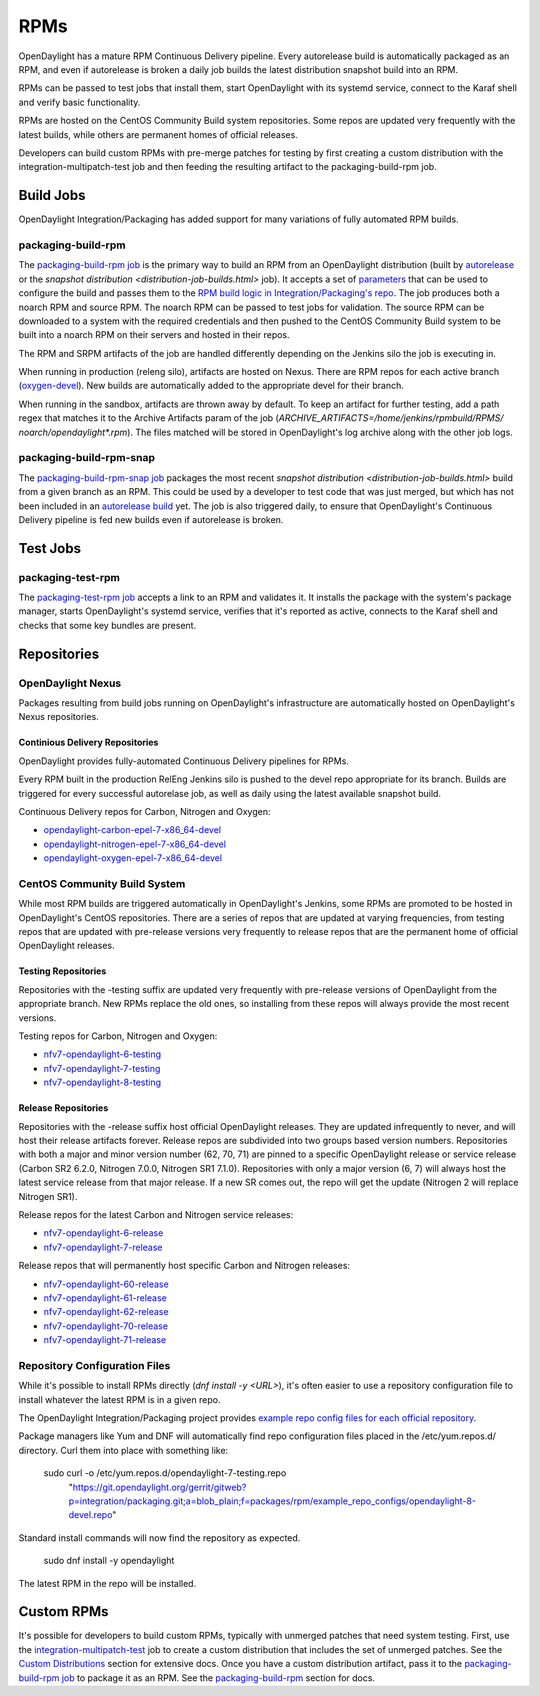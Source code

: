 RPMs
====

OpenDaylight has a mature RPM Continuous Delivery pipeline. Every autorelease
build is automatically packaged as an RPM, and even if autorelease is broken
a daily job builds the latest distribution snapshot build into an RPM.

RPMs can be passed to test jobs that install them, start OpenDaylight with its
systemd service, connect to the Karaf shell and verify basic functionality.

RPMs are hosted on the CentOS Community Build system repositories. Some repos
are updated very frequently with the latest builds, while others are permanent
homes of official releases.

Developers can build custom RPMs with pre-merge patches for testing by first
creating a custom distribution with the integration-multipatch-test job and
then feeding the resulting artifact to the packaging-build-rpm job.

Build Jobs
----------

OpenDaylight Integration/Packaging has added support for many variations of
fully automated RPM builds.

packaging-build-rpm
^^^^^^^^^^^^^^^^^^^

The `packaging-build-rpm job`_ is the primary way to build an RPM from an
OpenDaylight distribution (built by `autorelease <autorelease-builds.html>`_
or the `snapshot distribution <distribution-job-builds.html>` job). It accepts
a set of `parameters`_ that can be used to configure the build and passes them
to the `RPM build logic in Integration/Packaging's repo`_. The job produces
both a noarch RPM and source RPM. The noarch RPM can be passed to test jobs for
validation. The source RPM can be downloaded to a system with the required
credentials and then pushed to the CentOS Community Build system to be built
into a noarch RPM on their servers and hosted in their repos.

The RPM and SRPM artifacts of the job are handled differently depending on the
Jenkins silo the job is executing in.

When running in production (releng silo), artifacts are hosted on Nexus. There
are RPM repos for each active branch (`oxygen-devel`_). New builds are
automatically added to the appropriate devel for their branch.

When running in the sandbox, artifacts are thrown away by default. To keep an
artifact for further testing, add a path regex that matches it to the Archive
Artifacts param of the job (`ARCHIVE_ARTIFACTS=/home/jenkins/rpmbuild/RPMS/
noarch/opendaylight*.rpm`). The files matched will be stored in OpenDaylight's
log archive along with the other job logs.

packaging-build-rpm-snap
^^^^^^^^^^^^^^^^^^^^^^^^

The `packaging-build-rpm-snap job`_ packages the most recent `snapshot
distribution <distribution-job-builds.html>` build from a given branch as an
RPM. This could be used by a developer to test code that was just merged, but
which has not been included in an `autorelease build
<autorelease-builds.html>`_ yet. The job is also triggered daily, to ensure
that OpenDaylight's Continuous Delivery pipeline is fed new builds even if
autorelease is broken.

Test Jobs
---------

packaging-test-rpm
^^^^^^^^^^^^^^^^^^

The `packaging-test-rpm job`_ accepts a link to an RPM and validates it. It
installs the package with the system's package manager, starts OpenDaylight's
systemd service, verifies that it's reported as active, connects to the Karaf
shell and checks that some key bundles are present.

Repositories
------------

OpenDaylight Nexus
^^^^^^^^^^^^^^^^^^

Packages resulting from build jobs running on OpenDaylight's infrastructure are
automatically hosted on OpenDaylight's Nexus repositories.

Continious Delivery Repositories
................................

OpenDaylight provides fully-automated Continuous Delivery pipelines for RPMs.

Every RPM built in the production RelEng Jenkins silo is pushed to the devel
repo appropriate for its branch. Builds are triggered for every successful
autorelase job, as well as daily using the latest available snapshot build.


Continuous Delivery repos for Carbon, Nitrogen and Oxygen:

- `opendaylight-carbon-epel-7-x86_64-devel`_
- `opendaylight-nitrogen-epel-7-x86_64-devel`_
- `opendaylight-oxygen-epel-7-x86_64-devel`_

CentOS Community Build System
^^^^^^^^^^^^^^^^^^^^^^^^^^^^^

While most RPM builds are triggered automatically in OpenDaylight's Jenkins,
some RPMs are promoted to be hosted in OpenDaylight's CentOS repositories.
There are a series of repos that are updated at varying frequencies, from
testing repos that are updated with pre-release versions very frequently to
release repos that are the permanent home of official OpenDaylight releases.

Testing Repositories
....................

Repositories with the -testing suffix are updated very frequently with
pre-release versions of OpenDaylight from the appropriate branch. New RPMs
replace the old ones, so installing from these repos will always provide the
most recent versions.

Testing repos for Carbon, Nitrogen and Oxygen:

- `nfv7-opendaylight-6-testing`_
- `nfv7-opendaylight-7-testing`_
- `nfv7-opendaylight-8-testing`_

Release Repositories
....................

Repositories with the -release suffix host official OpenDaylight releases. They
are updated infrequently to never, and will host their release artifacts
forever. Release repos are subdivided into two groups based version numbers.
Repositories with both a major and minor version number (62, 70, 71) are pinned
to a specific OpenDaylight release or service release (Carbon SR2 6.2.0, Nitrogen
7.0.0, Nitrogen SR1 7.1.0). Repositories with only a major version (6, 7) will
always host the latest service release from that major release. If a new SR
comes out, the repo will get the update (Nitrogen 2 will replace Nitrogen SR1).

Release repos for the latest Carbon and Nitrogen service releases:

- `nfv7-opendaylight-6-release`_
- `nfv7-opendaylight-7-release`_

Release repos that will permanently host specific Carbon and Nitrogen releases:

- `nfv7-opendaylight-60-release`_
- `nfv7-opendaylight-61-release`_
- `nfv7-opendaylight-62-release`_
- `nfv7-opendaylight-70-release`_
- `nfv7-opendaylight-71-release`_

Repository Configuration Files
^^^^^^^^^^^^^^^^^^^^^^^^^^^^^^

While it's possible to install RPMs directly (`dnf install -y <URL>`), it's
often easier to use a repository configuration file to install whatever the
latest RPM is in a given repo.

The OpenDaylight Integration/Packaging project provides `example repo config
files for each official repository`_.

Package managers like Yum and DNF will automatically find repo configuration
files placed in the /etc/yum.repos.d/ directory. Curl them into place with
something like:

    sudo curl -o /etc/yum.repos.d/opendaylight-7-testing.repo \
      "https://git.opendaylight.org/gerrit/gitweb?p=integration/packaging.git;a=blob_plain;f=packages/rpm/example_repo_configs/opendaylight-8-devel.repo"

Standard install commands will now find the repository as expected.

    sudo dnf install -y opendaylight

The latest RPM in the repo will be installed.

Custom RPMs
-----------

It's possible for developers to build custom RPMs, typically with unmerged
patches that need system testing. First, use the `integration-multipatch-test`_
job to create a custom distribution that includes the set of unmerged patches.
See the `Custom Distributions <distribution-job-builds.html#custom-
distributions>`_ section for extensive docs. Once you have a custom
distribution artifact, pass it to the `packaging-build-rpm job`_ to package it
as an RPM. See the `packaging-build-rpm`_ section for docs.


.. _packaging-build-rpm job: https://jenkins.opendaylight.org/releng/job/packaging-build-rpm-master/
.. _parameters: https://jenkins.opendaylight.org/releng/job/packaging-build-rpm-master/build
.. _RPM build logic in Integration/Packaging's repo: https://github.com/opendaylight/integration-packaging/blob/master/rpm/build.py
.. _packaging-build-rpm-snap job: https://jenkins.opendaylight.org/releng/job/packaging-build-rpm-snap-master/
.. _packaging-test-rpm job: https://jenkins.opendaylight.org/releng/job/packaging-test-rpm-master/
.. _opendaylight-carbon-epel-7-x86_64-devel: https://nexus.opendaylight.org/content/repositories/opendaylight-carbon-epel-7-x86_64-devel/org/opendaylight/integration-packaging/opendaylight/
.. _opendaylight-nitrogen-epel-7-x86_64-devel: https://nexus.opendaylight.org/content/repositories/opendaylight-nitrogen-epel-7-x86_64-devel/org/opendaylight/integration-packaging/opendaylight/
.. _opendaylight-oxygen-epel-7-x86_64-devel: https://nexus.opendaylight.org/content/repositories/opendaylight-oxygen-epel-7-x86_64-devel/org/opendaylight/integration-packaging/opendaylight/
.. _nfv7-opendaylight-6-testing: http://cbs.centos.org/repos/nfv7-opendaylight-6-testing/x86_64/os/Packages/
.. _nfv7-opendaylight-7-testing: http://cbs.centos.org/repos/nfv7-opendaylight-7-testing/x86_64/os/Packages/
.. _nfv7-opendaylight-8-testing: http://cbs.centos.org/repos/nfv7-opendaylight-8-testing/x86_64/os/Packages/
.. _nfv7-opendaylight-6-release: http://cbs.centos.org/repos/nfv7-opendaylight-6-release/x86_64/os/Packages/
.. _nfv7-opendaylight-60-release: http://cbs.centos.org/repos/nfv7-opendaylight-60-release/x86_64/os/Packages/
.. _nfv7-opendaylight-61-release: http://cbs.centos.org/repos/nfv7-opendaylight-61-release/x86_64/os/Packages/
.. _nfv7-opendaylight-62-release: http://cbs.centos.org/repos/nfv7-opendaylight-62-release/x86_64/os/Packages/
.. _nfv7-opendaylight-7-release: http://cbs.centos.org/repos/nfv7-opendaylight-7-release/x86_64/os/Packages/
.. _nfv7-opendaylight-70-release: http://cbs.centos.org/repos/nfv7-opendaylight-70-release/x86_64/os/Packages/
.. _nfv7-opendaylight-71-release: http://cbs.centos.org/repos/nfv7-opendaylight-71-release/x86_64/os/Packages/
.. _example repo config files for each official repository: https://git.opendaylight.org/gerrit/gitweb?p=integration/packaging.git;a=tree;f=packages/rpm/example_repo_configs;hb=refs/heads/master
.. _integration-multipatch-test: https://jenkins.opendaylight.org/releng/search/?q=integration-multipatch-test
.. _oxygen-devel: https://nexus.opendaylight.org/content/repositories/opendaylight-oxygen-epel-7-x86_64-devel/org/opendaylight/integration-packaging/opendaylight/
